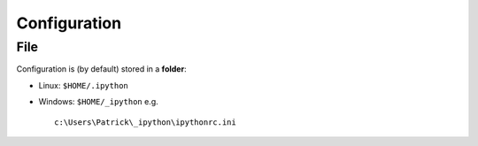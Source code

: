 Configuration
*************

File
====

Configuration is (by default) stored in a **folder**:

- Linux: ``$HOME/.ipython``
- Windows: ``$HOME/_ipython`` e.g.

  ::

    c:\Users\Patrick\_ipython\ipythonrc.ini


